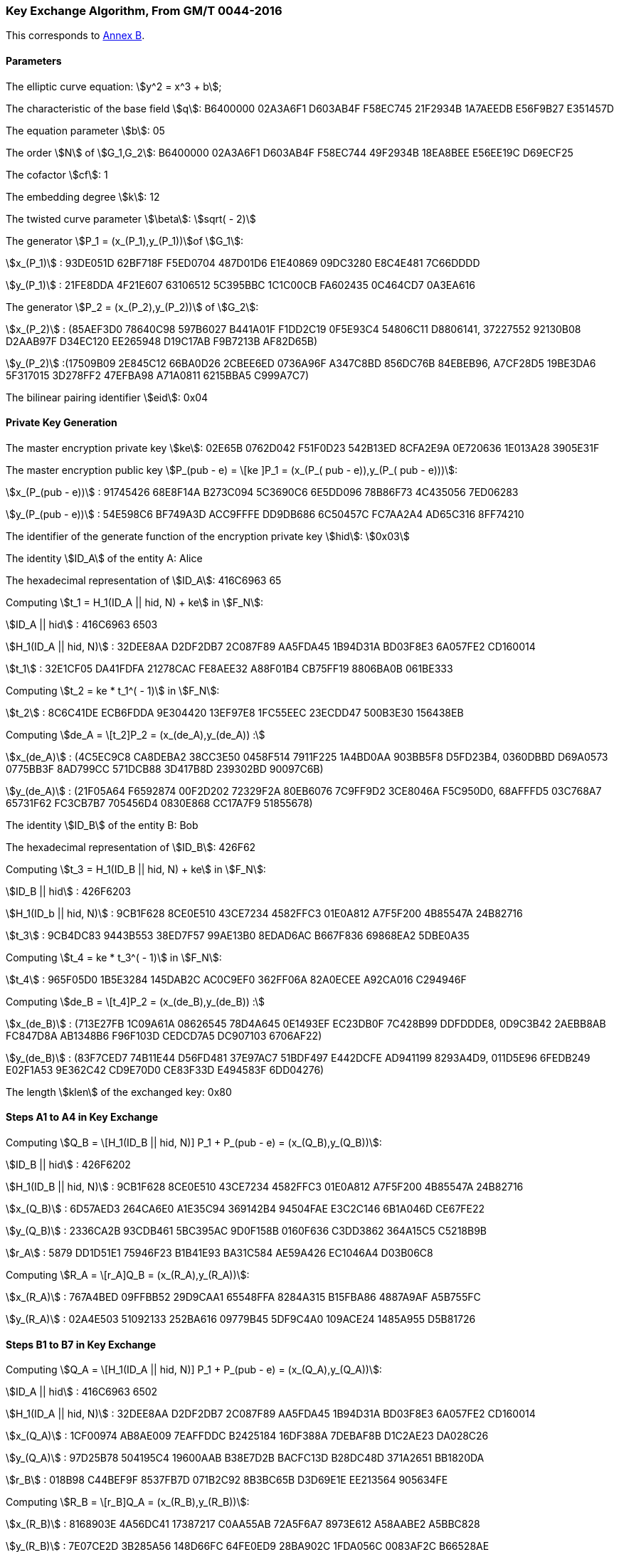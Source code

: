 
[[example-kep]]
=== Key Exchange Algorithm, From GM/T 0044-2016

This corresponds to <<GMT-0044.5-2017,Annex B>>.

==== Parameters

The elliptic curve equation: stem:[y^2 = x^3 + b];

The characteristic of the base field stem:[q]: B6400000 02A3A6F1 D603AB4F F58EC745 21F2934B 1A7AEEDB E56F9B27 E351457D

The equation parameter stem:[b]: 05

The order stem:[N] of stem:[G_1,G_2]: B6400000 02A3A6F1 D603AB4F F58EC744 49F2934B 18EA8BEE E56EE19C D69ECF25

The cofactor stem:[cf]: 1

The embedding degree stem:[k]: 12

The twisted curve parameter stem:[\beta]: stem:[sqrt( - 2)]

The generator stem:[P_1 = (x_(P_1),y_(P_1))]of stem:[G_1]:

stem:[x_(P_1)] : 93DE051D 62BF718F F5ED0704 487D01D6 E1E40869 09DC3280 E8C4E481 7C66DDDD

stem:[y_(P_1)] : 21FE8DDA 4F21E607 63106512 5C395BBC 1C1C00CB FA602435 0C464CD7 0A3EA616

The generator stem:[P_2 = (x_(P_2),y_(P_2))] of stem:[G_2]:

stem:[x_(P_2)] : (85AEF3D0 78640C98 597B6027 B441A01F F1DD2C19 0F5E93C4 54806C11 D8806141, 37227552 92130B08 D2AAB97F D34EC120 EE265948 D19C17AB F9B7213B AF82D65B)

stem:[y_(P_2)] :(17509B09 2E845C12 66BA0D26 2CBEE6ED 0736A96F A347C8BD 856DC76B 84EBEB96, A7CF28D5 19BE3DA6 5F317015 3D278FF2 47EFBA98 A71A0811 6215BBA5 C999A7C7)

The bilinear pairing identifier stem:[eid]: 0x04

==== Private Key Generation

The master encryption private key stem:[ke]: 02E65B 0762D042 F51F0D23 542B13ED 8CFA2E9A 0E720636 1E013A28 3905E31F

The master encryption public key stem:[P_(pub - e) = \[ke \]P_1 = (x_(P_( pub - e)),y_(P_( pub - e)))]:

stem:[x_(P_(pub - e))] : 91745426 68E8F14A B273C094 5C3690C6 6E5DD096 78B86F73 4C435056 7ED06283

stem:[y_(P_(pub - e))] : 54E598C6 BF749A3D ACC9FFFE DD9DB686 6C50457C FC7AA2A4 AD65C316 8FF74210

The identifier of the generate function of the encryption private key stem:[hid]: stem:[0x03]

The identity stem:[ID_A] of the entity A: Alice

The hexadecimal representation of stem:[ID_A]: 416C6963 65

Computing stem:[t_1 = H_1(ID_A || hid, N) + ke] in stem:[F_N]:

stem:[ID_A || hid] : 416C6963 6503

stem:[H_1(ID_A || hid, N)] : 32DEE8AA D2DF2DB7 2C087F89 AA5FDA45 1B94D31A BD03F8E3 6A057FE2 CD160014

stem:[t_1] : 32E1CF05 DA41FDFA 21278CAC FE8AEE32 A88F01B4 CB75FF19 8806BA0B 061BE333

Computing stem:[t_2 = ke * t_1^( - 1)] in stem:[F_N]:

stem:[t_2] : 8C6C41DE ECB6FDDA 9E304420 13EF97E8 1FC55EEC 23ECDD47 500B3E30 156438EB

Computing stem:[de_A = \[t_2\]P_2 = (x_(de_A),y_(de_A)) :]

stem:[x_(de_A)] : (4C5EC9C8 CA8DEBA2 38CC3E50 0458F514 7911F225 1A4BD0AA 903BB5F8 D5FD23B4, 0360DBBD D69A0573 0775BB3F 8AD799CC 571DCB88 3D417B8D 239302BD 90097C6B)

stem:[y_(de_A)] : (21F05A64 F6592874 00F2D202 72329F2A 80EB6076 7C9FF9D2 3CE8046A F5C950D0, 68AFFFD5 03C768A7 65731F62 FC3CB7B7 705456D4 0830E868 CC17A7F9 51855678)

The identity stem:[ID_B] of the entity B: Bob

The hexadecimal representation of stem:[ID_B]: 426F62

Computing stem:[t_3 = H_1(ID_B || hid, N) + ke] in stem:[F_N]:

stem:[ID_B || hid] : 426F6203

stem:[H_1(ID_b || hid, N)] : 9CB1F628 8CE0E510 43CE7234 4582FFC3 01E0A812 A7F5F200 4B85547A 24B82716

stem:[t_3] : 9CB4DC83 9443B553 38ED7F57 99AE13B0 8EDAD6AC B667F836 69868EA2 5DBE0A35

Computing stem:[t_4 = ke * t_3^( - 1)] in stem:[F_N]:

stem:[t_4] : 965F05D0 1B5E3284 145DAB2C AC0C9EF0 362FF06A 82A0ECEE A92CA016 C294946F

Computing stem:[de_B = \[t_4\]P_2 = (x_(de_B),y_(de_B)) :]

stem:[x_(de_B)] : (713E27FB 1C09A61A 08626545 78D4A645 0E1493EF EC23DB0F 7C428B99 DDFDDDE8, 0D9C3B42 2AEBB8AB FC847D8A AB1348B6 F96F103D CEDCD7A5 DC907103 6706AF22)

stem:[y_(de_B)] : (83F7CED7 74B11E44 D56FD481 37E97AC7 51BDF497 E442DCFE AD941199 8293A4D9, 011D5E96 6FEDB249 E02F1A53 9E362C42 CD9E70D0 CE83F33D E494583F 6DD04276)

The length stem:[klen] of the exchanged key: 0x80

==== Steps A1 to A4 in Key Exchange

Computing stem:[Q_B = \[H_1(ID_B || hid, N)\] P_1 + P_(pub - e) = (x_(Q_B),y_(Q_B))]:

stem:[ID_B || hid] : 426F6202

stem:[H_1(ID_B || hid, N)] : 9CB1F628 8CE0E510 43CE7234 4582FFC3 01E0A812 A7F5F200 4B85547A 24B82716

stem:[x_(Q_B)] : 6D57AED3 264CA6E0 A1E35C94 369142B4 94504FAE E3C2C146 6B1A046D CE67FE22

stem:[y_(Q_B)] : 2336CA2B 93CDB461 5BC395AC 9D0F158B 0160F636 C3DD3862 364A15C5 C5218B9B

stem:[r_A] : 5879 DD1D51E1 75946F23 B1B41E93 BA31C584 AE59A426 EC1046A4 D03B06C8

Computing stem:[R_A = \[r_A\]Q_B = (x_(R_A),y_(R_A))]:

stem:[x_(R_A)] : 767A4BED 09FFBB52 29D9CAA1 65548FFA 8284A315 B15FBA86 4887A9AF A5B755FC

stem:[y_(R_A)] : 02A4E503 51092133 252BA616 09779B45 5DF9C4A0 109ACE24 1485A955 D5B81726

==== Steps B1 to B7 in Key Exchange

Computing stem:[Q_A = \[H_1(ID_A || hid, N)\] P_1 + P_(pub - e) = (x_(Q_A),y_(Q_A))]:

stem:[ID_A || hid] : 416C6963 6502

stem:[H_1(ID_A || hid, N)] : 32DEE8AA D2DF2DB7 2C087F89 AA5FDA45 1B94D31A BD03F8E3 6A057FE2 CD160014

stem:[x_(Q_A)] : 1CF00974 AB8AE009 7EAFFDDC B2425184 16DF388A 7DEBAF8B D1C2AE23 DA028C26

stem:[y_(Q_A)] : 97D25B78 504195C4 19600AAB B38E7D2B BACFC13D B28DC48D 371A2651 BB1820DA

stem:[r_B] : 018B98 C44BEF9F 8537FB7D 071B2C92 8B3BC65B D3D69E1E EE213564 905634FE

Computing stem:[R_B = \[r_B\]Q_A = (x_(R_B),y_(R_B))]:

stem:[x_(R_B)] : 8168903E 4A56DC41 17387217 C0AA55AB 72A5F6A7 8973E612 A58AABE2 A5BBC828

stem:[y_(R_B)] : 7E07CE2D 3B285A56 148D66FC 64FE0ED9 28BA902C 1FDA056C 0083AF2C B66528AE

Computing stem:[g_1 = e(R_A,de_B)]:

(28542FB6 954C84BE 6A5F2988 A31CB681 7BA07819 66FA83D9 673A9577 D3C0C134, 5E27C19F C02ED9AE 37F5BB7B E9C03C2B 87DE0275 39CCF03E 6B7D36DE 4AB45CD1, A1ABFCD3 0C57DB0F 1A838E3A 8F2BF823 479C978B D1372305 06EA6249 C891049E, 34974779 13AB89F5 E2960F38 2B1B5C8E E09DE0FA 498BA95C 4409D630 D343DA40, 4FEC9347 2DA33A4D B6599095 C0CF895E 3A7B993E E5E4EBE3 B9AB7D7D 5FF2A3D1, 647BA154 C3E8E185 DFC33657 C1F128D4 80F3F7E3 F1680120 8029E194 34C733BB, 73F21693 C66FC237 24DB2638 0C526223 C705DAF6 BA18B763 A68623C8 6A632B05, 0F63A071 A6D62EA4 5B59A194 2DFF5335 D1A232C9 C5664FAD 5D6AF54C 11418B0D, 8C8E9D8D 905780D5 0E779067 F2C4B1C8 F83A8B59 D735BB52 AF35F567 30BDE5AC, 861CCD99 78617267 CE4AD978 9F77739E 62F2E57B 48C2FF26 D2E90A79 A1D86B93, 9B1CA08F 64712E33 AEDA3F44 BD6CB633 E0F72221 1E344D73 EC9BBEBC 92142765, 6BA584CE 742A2A3A B41C15D3 EF94EDEB 8EF74A2B DCDAAECC 09ABA567 981F6437)

Computing stem:[g_2 = e(P_( pub - e),P_2)^(r_B)]:

(1052D6E9 D13E3819 09DFF7B2 B41E13C9 87D0A906 8423B769 480DACCE 6A06F492, 5FFEB92A D870F97D C0893114 DA22A44D BC9E7A8B 6CA31A0C F0467265 A1FB48C7, 2C5C3B37 E4F2FF83 DB33D98C 0317BCBB BBF4AC6D F6B89ECA 58268B28 0045E612, 6CED9E2D 7C9CD3D5 AD630DEF AB0B8315 06218037 EE0F861C F9B43C78 434AEC38, 0AE7BF3E 1AEC0CB6 7A034409 06C7DFB3 BCD4B6EE EBB7E371 F0094AD4 A816088D, 98DBC791 D0671CAC A12236CD F8F39E15 AEB96FAE B39606D5 B04AC581 746A663D, 00DD2B74 16BAA911 72E89D53 09D834F7 8C1E31B4 483BB971 85931BAD 7BE1B9B5, 7EBAC034 9F854446 9E60C32F 6075FB04 68A68147 FF013537 DF792FFC E024F857, 10CC2B56 1A62B62D A36AEFD6 0850714F 49170FD9 4A0010C6 D4B651B6 4F3A3A5E, 58C9687B EDDCD9E4 FEDAB16B 884D1FE6 DFA117B2 AB821F74 E0BF7ACD A2269859, 2A430968 F1608606 1904CE20 1847934B 11CA0F9E 9528F5A9 D0CE8F01 5C9AEA79, 934FDDA6 D3AB48C8 571CE235 4B79742A A498CB8C DDE6BD1F A5946345 A1A652F6)

Computing stem:[g_3 = g_1^(r_B)]:

(A76B6777 AD87C912 4C7D7065 F74808DB 2E80371C 70471580 B0C7C457 A79EA5E7, 242FA31F F8E139FA E169A169 92F5F029 162664CE 78B33332 4B3BDB4C 682BF9B2, 0626D64D CE603F33 2E9593F6 2B67A6B0 02DEB6DD 2E7D4FAD 3F33C38F 202DE204, 53274906 11B2AE6F 849CF779 B9B74AD9 BA6CF397 F6132612 0777CE46 92F85DC2, ADC269D1 B6233258 2D823132 A9712754 77A0CF1D CCF4B2BF 096D9110 F74E2A01, B1ED0650 2333B2AB 1AE697EA 34F2EF8C 6E47B043 1831706C B5AFCD75 754FA795, 28F65B36 51E184BC ED030661 EE4A8D67 0FBAE267 96E8CDB6 6F388ED6 644AF851, 885C7F92 4CC7CB20 968AA50E 8230A3B3 9C2BB5DD 4D753D94 BE5DD9A4 272CF827, 0DA649CB 8A63172F 8FB028CD 951E7621 5824A4EE 28405D3C 5E5DFDA6 C7CE293F, 4A40AC8F C5B7168F A54AD3D0 B81A0F8F 50C16436 6CCDEC1C 9A40DCE9 F0A31133, 35D89EAE B36F4D31 BB671306 4CDA8835 E2AA4529 F4212932 7C6F7E8A B760654D, 58D17E44 8F6D5CBC A66BD7E3 3810D270 DD3B9436 B1BF46B9 A17C9D11 A5A6B148)

Computing stem:[SK_B = KDF(ID_A || R_A || R_B || g_1 || g_2 || g_3, klen )]:

stem:[ID_A || R_A || R_B || g_1 || g_2 || g_3] :

416C6963 65426F62 767A4BED 09FFBB52 29D9CAA1 65548FFA 8284A315 B15FBA86 4887A9AF A5B755FC 02A4E503 51092133 252BA616 09779B45 5DF9C4A0 109ACE24 1485A955 D5B81726 8168903E 4A56DC41 17387217 C0AA55AB 72A5F6A7 8973E612 A58AABE2 A5BBC828 7E07CE2D 3B285A56 148D66FC 64FE0ED9 28BA902C 1FDA056C 0083AF2C B66528AE 28542FB6 954C84BE 6A5F2988 A31CB681 7BA07819 66FA83D9 673A9577 D3C0C134 5E27C19F C02ED9AE 37F5BB7B E9C03C2B 87DE0275 39CCF03E 6B7D36DE 4AB45CD1 A1ABFCD3 0C57DB0F 1A838E3A 8F2BF823 479C978B D1372305 06EA6249 C891049E 34974779 13AB89F5 E2960F38 2B1B5C8E E09DE0FA 498BA95C 4409D630 D343DA40 4FEC9347 2DA33A4D B6599095 C0CF895E 3A7B993E E5E4EBE3 B9AB7D7D 5FF2A3D1 647BA154 C3E8E185 DFC33657 C1F128D4 80F3F7E3 F1680120 8029E194 34C733BB 73F21693 C66FC237 24DB2638 0C526223 C705DAF6 BA18B763 A68623C8 6A632B05 0F63A071 A6D62EA4 5B59A194 2DFF5335 D1A232C9 C5664FAD 5D6AF54C 11418B0D 8C8E9D8D 905780D5 0E779067 F2C4B1C8 F83A8B59 D735BB52 AF35F567 30BDE5AC 861CCD99 78617267 CE4AD978 9F77739E 62F2E57B 48C2FF26 D2E90A79 A1D86B93 9B1CA08F 64712E33 AEDA3F44 BD6CB633 E0F72221 1E344D73 EC9BBEBC 92142765 6BA584CE 742A2A3A B41C15D3 EF94EDEB 8EF74A2B DCDAAECC 09ABA567 981F6437 1052D6E9 D13E3819 09DFF7B2 B41E13C9 87D0A906 8423B769 480DACCE 6A06F492 5FFEB92A D870F97D C0893114 DA22A44D BC9E7A8B 6CA31A0C F0467265 A1FB48C7 2C5C3B37 E4F2FF83 DB33D98C 0317BCBB BBF4AC6D F6B89ECA 58268B28 0045E612 6CED9E2D 7C9CD3D5 AD630DEF AB0B8315 06218037 EE0F861C F9B43C78 434AEC38 0AE7BF3E 1AEC0CB6 7A034409 06C7DFB3 BCD4B6EE EBB7E371 F0094AD4 A816088D 98DBC791 D0671CAC A12236CD F8F39E15 AEB96FAE B39606D5 B04AC581 746A663D 00DD2B74 16BAA911 72E89D53 09D834F7 8C1E31B4 483BB971 85931BAD 7BE1B9B5 7EBAC034 9F854446 9E60C32F 6075FB04 68A68147 FF013537 DF792FFC E024F857 10CC2B56 1A62B62D A36AEFD6 0850714F 49170FD9 4A0010C6 D4B651B6 4F3A3A5E 58C9687B EDDCD9E4 FEDAB16B 884D1FE6 DFA117B2 AB821F74 E0BF7ACD A2269859 2A430968 F1608606 1904CE20 1847934B 11CA0F9E 9528F5A9 D0CE8F01 5C9AEA79 934FDDA6 D3AB48C8 571CE235 4B79742A A498CB8C DDE6BD1F A5946345 A1A652F6 A76B6777 AD87C912 4C7D7065 F74808DB 2E80371C 70471580 B0C7C457 A79EA5E7 242FA31F F8E139FA E169A169 92F5F029 162664CE 78B33332 4B3BDB4C 682BF9B2 0626D64D CE603F33 2E9593F6 2B67A6B0 02DEB6DD 2E7D4FAD 3F33C38F 202DE204 53274906 11B2AE6F 849CF779 B9B74AD9 BA6CF397 F6132612 0777CE46 92F85DC2 ADC269D1 B6233258 2D823132 A9712754 77A0CF1D CCF4B2BF 096D9110 F74E2A01 B1ED0650 2333B2AB 1AE697EA 34F2EF8C 6E47B043 1831706C B5AFCD75 754FA795 28F65B36 51E184BC ED030661 EE4A8D67 0FBAE267 96E8CDB6 6F388ED6 644AF851 885C7F92 4CC7CB20 968AA50E 8230A3B3 9C2BB5DD 4D753D94 BE5DD9A4 272CF827 0DA649CB 8A63172F 8FB028CD 951E7621 5824A4EE 28405D3C 5E5DFDA6 C7CE293F 4A40AC8F C5B7168F A54AD3D0 B81A0F8F 50C16436 6CCDEC1C 9A40DCE9 F0A31133 35D89EAE B36F4D31 BB671306 4CDA8835 E2AA4529 F4212932 7C6F7E8A B760654D 58D17E44 8F6D5CBC A66BD7E3 3810D270 DD3B9436 B1BF46B9 A17C9D11 A5A6B148

stem:[SK_B] : 68B20D30 77EA6E2B 82531583 6FDBC633

Computing stem:[S_B = H_(256)(0x82 || g_1 || H_(256)(g_2 || g_3 || ID_A || ID_B || R_A || R_B))]:

stem:[g_2 || g_3 || ID_A || ID_B || R_A || R_B] :

1052D6E9 D13E3819 09DFF7B2 B41E13C9 87D0A906 8423B769 480DACCE 6A06F492 5FFEB92A D870F97D C0893114 DA22A44D BC9E7A8B 6CA31A0C F0467265 A1FB48C7 2C5C3B37 E4F2FF83 DB33D98C 0317BCBB BBF4AC6D F6B89ECA 58268B28 0045E612 6CED9E2D 7C9CD3D5 AD630DEF AB0B8315 06218037 EE0F861C F9B43C78 434AEC38 0AE7BF3E 1AEC0CB6 7A034409 06C7DFB3 BCD4B6EE EBB7E371 F0094AD4 A816088D 98DBC791 D0671CAC A12236CD F8F39E15 AEB96FAE B39606D5 B04AC581 746A663D 00DD2B74 16BAA911 72E89D53 09D834F7 8C1E31B4 483BB971 85931BAD 7BE1B9B5 7EBAC034 9F854446 9E60C32F 6075FB04 68A68147 FF013537 DF792FFC E024F857 10CC2B56 1A62B62D A36AEFD6 0850714F 49170FD9 4A0010C6 D4B651B6 4F3A3A5E 58C9687B EDDCD9E4 FEDAB16B 884D1FE6 DFA117B2 AB821F74 E0BF7ACD A2269859 2A430968 F1608606 1904CE20 1847934B 11CA0F9E 9528F5A9 D0CE8F01 5C9AEA79 934FDDA6 D3AB48C8 571CE235 4B79742A A498CB8C DDE6BD1F A5946345 A1A652F6 A76B6777 AD87C912 4C7D7065 F74808DB 2E80371C 70471580 B0C7C457 A79EA5E7 242FA31F F8E139FA E169A169 92F5F029 162664CE 78B33332 4B3BDB4C 682BF9B2 0626D64D CE603F33 2E9593F6 2B67A6B0 02DEB6DD 2E7D4FAD 3F33C38F 202DE204 53274906 11B2AE6F 849CF779 B9B74AD9 BA6CF397 F6132612 0777CE46 92F85DC2 ADC269D1 B6233258 2D823132 A9712754 77A0CF1D CCF4B2BF 096D9110 F74E2A01 B1ED0650 2333B2AB 1AE697EA 34F2EF8C 6E47B043 1831706C B5AFCD75 754FA795 28F65B36 51E184BC ED030661 EE4A8D67 0FBAE267 96E8CDB6 6F388ED6 644AF851 885C7F92 4CC7CB20 968AA50E 8230A3B3 9C2BB5DD 4D753D94 BE5DD9A4 272CF827 0DA649CB 8A63172F 8FB028CD 951E7621 5824A4EE 28405D3C 5E5DFDA6 C7CE293F 4A40AC8F C5B7168F A54AD3D0 B81A0F8F 50C16436 6CCDEC1C 9A40DCE9 F0A31133 35D89EAE B36F4D31 BB671306 4CDA8835 E2AA4529 F4212932 7C6F7E8A B760654D 58D17E44 8F6D5CBC A66BD7E3 3810D270 DD3B9436 B1BF46B9 A17C9D11 A5A6B148 416C6963 65426F62 767A4BED 09FFBB52 29D9CAA1 65548FFA 8284A315 B15FBA86 4887A9AF A5B755FC 02A4E503 51092133 252BA616 09779B45 5DF9C4A0 109ACE24 1485A955 D5B81726 8168903E 4A56DC41 17387217 C0AA55AB 72A5F6A7 8973E612 A58AABE2 A5BBC828 7E07CE2D 3B285A56 148D66FC 64FE0ED9 28BA902C 1FDA056C 0083AF2C B66528AE

stem:[H_(256)(g_2 || g_3 || ID_A || ID_B || R_A || R_B)] : B6F6F71E FCEA0E02 DF198422 28AD50A9 EFD7A4B2 F12DAFE2 BE354AD0 107547F1

stem:[0x82 || g_1 || H_(256)(g_2 || g_3 || ID_A || ID_B || R_A || R_B)] :

8228542F B6954C84 BE6A5F29 88A31CB6 817BA078 1966FA83 D9673A95 77D3C0C1 345E27C1 9FC02ED9 AE37F5BB 7BE9C03C 2B87DE02 7539CCF0 3E6B7D36 DE4AB45C D1A1ABFC D30C57DB 0F1A838E 3A8F2BF8 23479C97 8BD13723 0506EA62 49C89104 9E349747 7913AB89 F5E2960F 382B1B5C 8EE09DE0 FA498BA9 5C4409D6 30D343DA 404FEC93 472DA33A 4DB65990 95C0CF89 5E3A7B99 3EE5E4EB E3B9AB7D 7D5FF2A3 D1647BA1 54C3E8E1 85DFC336 57C1F128 D480F3F7 E3F16801 208029E1 9434C733 BB73F216 93C66FC2 3724DB26 380C5262 23C705DA F6BA18B7 63A68623 C86A632B 050F63A0 71A6D62E A45B59A1 942DFF53 35D1A232 C9C5664F AD5D6AF5 4C11418B 0D8C8E9D 8D905780 D50E7790 67F2C4B1 C8F83A8B 59D735BB 52AF35F5 6730BDE5 AC861CCD 99786172 67CE4AD9 789F7773 9E62F2E5 7B48C2FF 26D2E90A 79A1D86B 939B1CA0 8F64712E 33AEDA3F 44BD6CB6 33E0F722 211E344D 73EC9BBE BC921427 656BA584 CE742A2A 3AB41C15 D3EF94ED EB8EF74A 2BDCDAAE CC09ABA5 67981F64 37B6F6F7 1EFCEA0E 02DF1984 2228AD50 A9EFD7A4 B2F12DAF E2BE354A D0107547 F1

stem:[S_B] : E122B3BF A8965562 AA0A4A92 B671A193 352F2832 8A129BFF 45C4DD26 2EBCB9EE

==== Steps A5 to A8 in Key Exchange

Computing stem:[g_1^' = e(P_( pub - e),P_2)^(r_A)]:

(28542FB6 954C84BE 6A5F2988 A31CB681 7BA07819 66FA83D9 673A9577 D3C0C134, 5E27C19F C02ED9AE 37F5BB7B E9C03C2B 87DE0275 39CCF03E 6B7D36DE 4AB45CD1, A1ABFCD3 0C57DB0F 1A838E3A 8F2BF823 479C978B D1372305 06EA6249 C891049E, 34974779 13AB89F5 E2960F38 2B1B5C8E E09DE0FA 498BA95C 4409D630 D343DA40, 4FEC9347 2DA33A4D B6599095 C0CF895E 3A7B993E E5E4EBE3 B9AB7D7D 5FF2A3D1, 647BA154 C3E8E185 DFC33657 C1F128D4 80F3F7E3 F1680120 8029E194 34C733BB, 73F21693 C66FC237 24DB2638 0C526223 C705DAF6 BA18B763 A68623C8 6A632B05, 0F63A071 A6D62EA4 5B59A194 2DFF5335 D1A232C9 C5664FAD 5D6AF54C 11418B0D, 8C8E9D8D 905780D5 0E779067 F2C4B1C8 F83A8B59 D735BB52 AF35F567 30BDE5AC, 861CCD99 78617267 CE4AD978 9F77739E 62F2E57B 48C2FF26 D2E90A79 A1D86B93, 9B1CA08F 64712E33 AEDA3F44 BD6CB633 E0F72221 1E344D73 EC9BBEBC 92142765, 6BA584CE 742A2A3A B41C15D3 EF94EDEB 8EF74A2B DCDAAECC 09ABA567 981F6437)

Computing stem:[g_2^' = e(R_B,de_A)]:

(1052D6E9 D13E3819 09DFF7B2 B41E13C9 87D0A906 8423B769 480DACCE 6A06F492, 5FFEB92A D870F97D C0893114 DA22A44D BC9E7A8B 6CA31A0C F0467265 A1FB48C7, 2C5C3B37 E4F2FF83 DB33D98C 0317BCBB BBF4AC6D F6B89ECA 58268B28 0045E612, 6CED9E2D 7C9CD3D5 AD630DEF AB0B8315 06218037 EE0F861C F9B43C78 434AEC38, 0AE7BF3E 1AEC0CB6 7A034409 06C7DFB3 BCD4B6EE EBB7E371 F0094AD4 A816088D, 98DBC791 D0671CAC A12236CD F8F39E15 AEB96FAE B39606D5 B04AC581 746A663D, 00DD2B74 16BAA911 72E89D53 09D834F7 8C1E31B4 483BB971 85931BAD 7BE1B9B5, 7EBAC034 9F854446 9E60C32F 6075FB04 68A68147 FF013537 DF792FFC E024F857, 10CC2B56 1A62B62D A36AEFD6 0850714F 49170FD9 4A0010C6 D4B651B6 4F3A3A5E, 58C9687B EDDCD9E4 FEDAB16B 884D1FE6 DFA117B2 AB821F74 E0BF7ACD A2269859, 2A430968 F1608606 1904CE20 1847934B 11CA0F9E 9528F5A9 D0CE8F01 5C9AEA79, 934FDDA6 D3AB48C8 571CE235 4B79742A A498CB8C DDE6BD1F A5946345 A1A652F6)

Computing stem:[g_3^' = (g_2^')^(r_A)]:

(A76B6777 AD87C912 4C7D7065 F74808DB 2E80371C 70471580 B0C7C457 A79EA5E7, 242FA31F F8E139FA E169A169 92F5F029 162664CE 78B33332 4B3BDB4C 682BF9B2, 0626D64D CE603F33 2E9593F6 2B67A6B0 02DEB6DD 2E7D4FAD 3F33C38F 202DE204, 53274906 11B2AE6F 849CF779 B9B74AD9 BA6CF397 F6132612 0777CE46 92F85DC2, ADC269D1 B6233258 2D823132 A9712754 77A0CF1D CCF4B2BF 096D9110 F74E2A01, B1ED0650 2333B2AB 1AE697EA 34F2EF8C 6E47B043 1831706C B5AFCD75 754FA795, 28F65B36 51E184BC ED030661 EE4A8D67 0FBAE267 96E8CDB6 6F388ED6 644AF851, 885C7F92 4CC7CB20 968AA50E 8230A3B3 9C2BB5DD 4D753D94 BE5DD9A4 272CF827, 0DA649CB 8A63172F 8FB028CD 951E7621 5824A4EE 28405D3C 5E5DFDA6 C7CE293F, 4A40AC8F C5B7168F A54AD3D0 B81A0F8F 50C16436 6CCDEC1C 9A40DCE9 F0A31133, 35D89EAE B36F4D31 BB671306 4CDA8835 E2AA4529 F4212932 7C6F7E8A B760654D, 58D17E44 8F6D5CBC A66BD7E3 3810D270 DD3B9436 B1BF46B9 A17C9D11 A5A6B148)

Computing stem:[S_1 = H_(256)(0x82 || g_1^' || H_(256)(g_2^' || g_3^' || ID_A || ID_B || R_A || R_B))]:

stem:[g_2^' || g_3^' || ID_A || ID_B || R_A || R_B] :

1052D6E9 D13E3819 09DFF7B2 B41E13C9 87D0A906 8423B769 480DACCE 6A06F492 5FFEB92A D870F97D C0893114 DA22A44D BC9E7A8B 6CA31A0C F0467265 A1FB48C7 2C5C3B37 E4F2FF83 DB33D98C 0317BCBB BBF4AC6D F6B89ECA 58268B28 0045E612 6CED9E2D 7C9CD3D5 AD630DEF AB0B8315 06218037 EE0F861C F9B43C78 434AEC38 0AE7BF3E 1AEC0CB6 7A034409 06C7DFB3 BCD4B6EE EBB7E371 F0094AD4 A816088D 98DBC791 D0671CAC A12236CD F8F39E15 AEB96FAE B39606D5 B04AC581 746A663D 00DD2B74 16BAA911 72E89D53 09D834F7 8C1E31B4 483BB971 85931BAD 7BE1B9B5 7EBAC034 9F854446 9E60C32F 6075FB04 68A68147 FF013537 DF792FFC E024F857 10CC2B56 1A62B62D A36AEFD6 0850714F 49170FD9 4A0010C6 D4B651B6 4F3A3A5E 58C9687B EDDCD9E4 FEDAB16B 884D1FE6 DFA117B2 AB821F74 E0BF7ACD A2269859 2A430968 F1608606 1904CE20 1847934B 11CA0F9E 9528F5A9 D0CE8F01 5C9AEA79 934FDDA6 D3AB48C8 571CE235 4B79742A A498CB8C DDE6BD1F A5946345 A1A652F6 A76B6777 AD87C912 4C7D7065 F74808DB 2E80371C 70471580 B0C7C457 A79EA5E7 242FA31F F8E139FA E169A169 92F5F029 162664CE 78B33332 4B3BDB4C 682BF9B2 0626D64D CE603F33 2E9593F6 2B67A6B0 02DEB6DD 2E7D4FAD 3F33C38F 202DE204 53274906 11B2AE6F 849CF779 B9B74AD9 BA6CF397 F6132612 0777CE46 92F85DC2 ADC269D1 B6233258 2D823132 A9712754 77A0CF1D CCF4B2BF 096D9110 F74E2A01 B1ED0650 2333B2AB 1AE697EA 34F2EF8C 6E47B043 1831706C B5AFCD75 754FA795 28F65B36 51E184BC ED030661 EE4A8D67 0FBAE267 96E8CDB6 6F388ED6 644AF851 885C7F92 4CC7CB20 968AA50E 8230A3B3 9C2BB5DD 4D753D94 BE5DD9A4 272CF827 0DA649CB 8A63172F 8FB028CD 951E7621 5824A4EE 28405D3C 5E5DFDA6 C7CE293F 4A40AC8F C5B7168F A54AD3D0 B81A0F8F 50C16436 6CCDEC1C 9A40DCE9 F0A31133 35D89EAE B36F4D31 BB671306 4CDA8835 E2AA4529 F4212932 7C6F7E8A B760654D 58D17E44 8F6D5CBC A66BD7E3 3810D270 DD3B9436 B1BF46B9 A17C9D11 A5A6B148 416C6963 65426F62 767A4BED 09FFBB52 29D9CAA1 65548FFA 8284A315 B15FBA86 4887A9AF A5B755FC 02A4E503 51092133 252BA616 09779B45 5DF9C4A0 109ACE24 1485A955 D5B81726 8168903E 4A56DC41 17387217 C0AA55AB 72A5F6A7 8973E612 A58AABE2 A5BBC828 7E07CE2D 3B285A56 148D66FC 64FE0ED9 28BA902C 1FDA056C 0083AF2C B66528AE

stem:[H_(256)(g_2^' || g_3^' || ID_A || ID_B || R_A || R_B)] : B6F6F71E FCEA0E02 DF198422 28AD50A9 EFD7A4B2 F12DAFE2 BE354AD0 107547F1

stem:[0x82 || g_1^' || H_(256)(g_2^' || g_3^' || ID_A || ID_B || R_A || R_B)] :

8228542F B6954C84 BE6A5F29 88A31CB6 817BA078 1966FA83 D9673A95 77D3C0C1 345E27C1 9FC02ED9 AE37F5BB 7BE9C03C 2B87DE02 7539CCF0 3E6B7D36 DE4AB45C D1A1ABFC D30C57DB 0F1A838E 3A8F2BF8 23479C97 8BD13723 0506EA62 49C89104 9E349747 7913AB89 F5E2960F 382B1B5C 8EE09DE0 FA498BA9 5C4409D6 30D343DA 404FEC93 472DA33A 4DB65990 95C0CF89 5E3A7B99 3EE5E4EB E3B9AB7D 7D5FF2A3 D1647BA1 54C3E8E1 85DFC336 57C1F128 D480F3F7 E3F16801 208029E1 9434C733 BB73F216 93C66FC2 3724DB26 380C5262 23C705DA F6BA18B7 63A68623 C86A632B 050F63A0 71A6D62E A45B59A1 942DFF53 35D1A232 C9C5664F AD5D6AF5 4C11418B 0D8C8E9D 8D905780 D50E7790 67F2C4B1 C8F83A8B 59D735BB 52AF35F5 6730BDE5 AC861CCD 99786172 67CE4AD9 789F7773 9E62F2E5 7B48C2FF 26D2E90A 79A1D86B 939B1CA0 8F64712E 33AEDA3F 44BD6CB6 33E0F722 211E344D 73EC9BBE BC921427 656BA584 CE742A2A 3AB41C15 D3EF94ED EB8EF74A 2BDCDAAE CC09ABA5 67981F64 37B6F6F7 1EFCEA0E 02DF1984 2228AD50 A9EFD7A4 B2F12DAF E2BE354A D0107547 F1

stem:[S_1] : E122B3BF A8965562 AA0A4A92 B671A193 352F2832 8A129BFF 45C4DD26 2EBCB9EE

Computing stem:[SK_A = KDF(ID_A || (ID_B || R)_A || R_B || g_1^' || g_2^' || g_3^', klen )]:

stem:[ID_A || (ID_B || R)_A || R_B || g_1^' || g_2^' || g_3^'] :

416C6963 65426F62 767A4BED 09FFBB52 29D9CAA1 65548FFA 8284A315 B15FBA86 4887A9AF A5B755FC 02A4E503 51092133 252BA616 09779B45 5DF9C4A0 109ACE24 1485A955 D5B81726 8168903E 4A56DC41 17387217 C0AA55AB 72A5F6A7 8973E612 A58AABE2 A5BBC828 7E07CE2D 3B285A56 148D66FC 64FE0ED9 28BA902C 1FDA056C 0083AF2C B66528AE 28542FB6 954C84BE 6A5F2988 A31CB681 7BA07819 66FA83D9 673A9577 D3C0C134 5E27C19F C02ED9AE 37F5BB7B E9C03C2B 87DE0275 39CCF03E 6B7D36DE 4AB45CD1 A1ABFCD3 0C57DB0F 1A838E3A 8F2BF823 479C978B D1372305 06EA6249 C891049E 34974779 13AB89F5 E2960F38 2B1B5C8E E09DE0FA 498BA95C 4409D630 D343DA40 4FEC9347 2DA33A4D B6599095 C0CF895E 3A7B993E E5E4EBE3 B9AB7D7D 5FF2A3D1 647BA154 C3E8E185 DFC33657 C1F128D4 80F3F7E3 F1680120 8029E194 34C733BB 73F21693 C66FC237 24DB2638 0C526223 C705DAF6 BA18B763 A68623C8 6A632B05 0F63A071 A6D62EA4 5B59A194 2DFF5335 D1A232C9 C5664FAD 5D6AF54C 11418B0D 8C8E9D8D 905780D5 0E779067 F2C4B1C8 F83A8B59 D735BB52 AF35F567 30BDE5AC 861CCD99 78617267 CE4AD978 9F77739E 62F2E57B 48C2FF26 D2E90A79 A1D86B93 9B1CA08F 64712E33 AEDA3F44 BD6CB633 E0F72221 1E344D73 EC9BBEBC 92142765 6BA584CE 742A2A3A B41C15D3 EF94EDEB 8EF74A2B DCDAAECC 09ABA567 981F6437 1052D6E9 D13E3819 09DFF7B2 B41E13C9 87D0A906 8423B769 480DACCE 6A06F492 5FFEB92A D870F97D C0893114 DA22A44D BC9E7A8B 6CA31A0C F0467265 A1FB48C7 2C5C3B37 E4F2FF83 DB33D98C 0317BCBB BBF4AC6D F6B89ECA 58268B28 0045E612 6CED9E2D 7C9CD3D5 AD630DEF AB0B8315 06218037 EE0F861C F9B43C78 434AEC38 0AE7BF3E 1AEC0CB6 7A034409 06C7DFB3 BCD4B6EE EBB7E371 F0094AD4 A816088D 98DBC791 D0671CAC A12236CD F8F39E15 AEB96FAE B39606D5 B04AC581 746A663D 00DD2B74 16BAA911 72E89D53 09D834F7 8C1E31B4 483BB971 85931BAD 7BE1B9B5 7EBAC034 9F854446 9E60C32F 6075FB04 68A68147 FF013537 DF792FFC E024F857 10CC2B56 1A62B62D A36AEFD6 0850714F 49170FD9 4A0010C6 D4B651B6 4F3A3A5E 58C9687B EDDCD9E4 FEDAB16B 884D1FE6 DFA117B2 AB821F74 E0BF7ACD A2269859 2A430968 F1608606 1904CE20 1847934B 11CA0F9E 9528F5A9 D0CE8F01 5C9AEA79 934FDDA6 D3AB48C8 571CE235 4B79742A A498CB8C DDE6BD1F A5946345 A1A652F6 A76B6777 AD87C912 4C7D7065 F74808DB 2E80371C 70471580 B0C7C457 A79EA5E7 242FA31F F8E139FA E169A169 92F5F029 162664CE 78B33332 4B3BDB4C 682BF9B2 0626D64D CE603F33 2E9593F6 2B67A6B0 02DEB6DD 2E7D4FAD 3F33C38F 202DE204 53274906 11B2AE6F 849CF779 B9B74AD9 BA6CF397 F6132612 0777CE46 92F85DC2 ADC269D1 B6233258 2D823132 A9712754 77A0CF1D CCF4B2BF 096D9110 F74E2A01 B1ED0650 2333B2AB 1AE697EA 34F2EF8C 6E47B043 1831706C B5AFCD75 754FA795 28F65B36 51E184BC ED030661 EE4A8D67 0FBAE267 96E8CDB6 6F388ED6 644AF851 885C7F92 4CC7CB20 968AA50E 8230A3B3 9C2BB5DD 4D753D94 BE5DD9A4 272CF827 0DA649CB 8A63172F 8FB028CD 951E7621 5824A4EE 28405D3C 5E5DFDA6 C7CE293F 4A40AC8F C5B7168F A54AD3D0 B81A0F8F 50C16436 6CCDEC1C 9A40DCE9 F0A31133 35D89EAE B36F4D31 BB671306 4CDA8835 E2AA4529 F4212932 7C6F7E8A B760654D 58D17E44 8F6D5CBC A66BD7E3 3810D270 DD3B9436 B1BF46B9 A17C9D11 A5A6B148

stem:[SK_A] : 68B20D30 77EA6E2B 82531583 6FDBC633

Computing stem:[S_A = H_(256)(0x83 || g_1^' || H_(256)(g_2^' || g_3^' || ID_A || ID_B || R_A || R_B))]:

stem:[g_2^' || g_3^' || ID_A || ID_B || R_A || R_B] :

1052D6E9 D13E3819 09DFF7B2 B41E13C9 87D0A906 8423B769 480DACCE 6A06F492 5FFEB92A D870F97D C0893114 DA22A44D BC9E7A8B 6CA31A0C F0467265 A1FB48C7 2C5C3B37 E4F2FF83 DB33D98C 0317BCBB BBF4AC6D F6B89ECA 58268B28 0045E612 6CED9E2D 7C9CD3D5 AD630DEF AB0B8315 06218037 EE0F861C F9B43C78 434AEC38 0AE7BF3E 1AEC0CB6 7A034409 06C7DFB3 BCD4B6EE EBB7E371 F0094AD4 A816088D 98DBC791 D0671CAC A12236CD F8F39E15 AEB96FAE B39606D5 B04AC581 746A663D 00DD2B74 16BAA911 72E89D53 09D834F7 8C1E31B4 483BB971 85931BAD 7BE1B9B5 7EBAC034 9F854446 9E60C32F 6075FB04 68A68147 FF013537 DF792FFC E024F857 10CC2B56 1A62B62D A36AEFD6 0850714F 49170FD9 4A0010C6 D4B651B6 4F3A3A5E 58C9687B EDDCD9E4 FEDAB16B 884D1FE6 DFA117B2 AB821F74 E0BF7ACD A2269859 2A430968 F1608606 1904CE20 1847934B 11CA0F9E 9528F5A9 D0CE8F01 5C9AEA79 934FDDA6 D3AB48C8 571CE235 4B79742A A498CB8C DDE6BD1F A5946345 A1A652F6 8228542F B6954C84 BE6A5F29 88A31CB6 817BA078 1966FA83 D9673A95 77D3C0C1 345E27C1 9FC02ED9 AE37F5BB 7BE9C03C 2B87DE02 7539CCF0 3E6B7D36 DE4AB45C D1A1ABFC D30C57DB 0F1A838E 3A8F2BF8 23479C97 8BD13723 0506EA62 49C89104 9E349747 7913AB89 F5E2960F 382B1B5C 8EE09DE0 FA498BA9 5C4409D6 30D343DA 404FEC93 472DA33A 4DB65990 95C0CF89 5E3A7B99 3EE5E4EB E3B9AB7D 7D5FF2A3 D1647BA1 54C3E8E1 85DFC336 57C1F128 D480F3F7 E3F16801 208029E1 9434C733 BB73F216 93C66FC2 3724DB26 380C5262 23C705DA F6BA18B7 63A68623 C86A632B 050F63A0 71A6D62E A45B59A1 942DFF53 35D1A232 C9C5664F AD5D6AF5 4C11418B 0D8C8E9D 8D905780 D50E7790 67F2C4B1 C8F83A8B 59D735BB 52AF35F5 6730BDE5 AC861CCD 99786172 67CE4AD9 789F7773 9E62F2E5 7B48C2FF 26D2E90A 79A1D86B 939B1CA0 8F64712E 33AEDA3F 44BD6CB6 33E0F722 211E344D 73EC9BBE BC921427 656BA584 CE742A2A 3AB41C15 D3EF94ED EB8EF74A 2BDCDAAE CC09ABA5 67981F64 37B6F6F7 1EFCEA0E 02DF1984 2228AD50 A9EFD7A4 B2F12DAF E2BE354A D0107547 F187A9AF A5B755FC 02A4E503 51092133 252BA616 09779B45 5DF9C4A0 109ACE24 1485A955 D5B81726 8168903E 4A56DC41 17387217 C0AA55AB 72A5F6A7 8973E612 A58AABE2 A5BBC828 7E07CE2D 3B285A56 148D66FC 64FE0ED9 28BA902C 1FDA056C 0083AF2C B66528AE

stem:[H_(256)(g_2^' || g_3^' || ID_A || ID_B || R_A || R_B)] :B6F6F71E FCEA0E02 DF198422 28AD50A9 EFD7A4B2 F12DAFE2 BE354AD0 107547F1

stem:[0x83 || g_1^' || H_(256)(g_2^' || g_3^' || ID_A || ID_B || R_A || R_B)] :

8328542F B6954C84 BE6A5F29 88A31CB6 817BA078 1966FA83 D9673A95 77D3C0C1 345E27C1 9FC02ED9 AE37F5BB 7BE9C03C 2B87DE02 7539CCF0 3E6B7D36 DE4AB45C D1A1ABFC D30C57DB 0F1A838E 3A8F2BF8 23479C97 8BD13723 0506EA62 49C89104 9E349747 7913AB89 F5E2960F 382B1B5C 8EE09DE0 FA498BA9 5C4409D6 30D343DA 404FEC93 472DA33A 4DB65990 95C0CF89 5E3A7B99 3EE5E4EB E3B9AB7D 7D5FF2A3 D1647BA1 54C3E8E1 85DFC336 57C1F128 D480F3F7 E3F16801 208029E1 9434C733 BB73F216 93C66FC2 3724DB26 380C5262 23C705DA F6BA18B7 63A68623 C86A632B 050F63A0 71A6D62E A45B59A1 942DFF53 35D1A232 C9C5664F AD5D6AF5 4C11418B 0D8C8E9D 8D905780 D50E7790 67F2C4B1 C8F83A8B 59D735BB 52AF35F5 6730BDE5 AC861CCD 99786172 67CE4AD9 789F7773 9E62F2E5 7B48C2FF 26D2E90A 79A1D86B 939B1CA0 8F64712E 33AEDA3F 44BD6CB6 33E0F722 211E344D 73EC9BBE BC921427 656BA584 CE742A2A 3AB41C15 D3EF94ED EB8EF74A 2BDCDAAE CC09ABA5 67981F64 37B6F6F7 1EFCEA0E 02DF1984 2228AD50 A9EFD7A4 B2F12DAF E2BE354A D0107547 F1

stem:[S_A] : 6CD52312 17E73D80 548A1A65 DED17849 3F4282E6 E471FE3E F62271EA 758470E6

==== Step B8 in Key Exchange

Computing stem:[S_2 = H_(256)(0x83 || g_1 || H_(256)(g_2 || g_3 || ID_A || ID_B || R_A || R_B))]:

stem:[g_2 || g_3 || ID_A || ID_B || R_A || R_B] :

1052D6E9 D13E3819 09DFF7B2 B41E13C9 87D0A906 8423B769 480DACCE 6A06F492 5FFEB92A D870F97D C0893114 DA22A44D BC9E7A8B 6CA31A0C F0467265 A1FB48C7 2C5C3B37 E4F2FF83 DB33D98C 0317BCBB BBF4AC6D F6B89ECA 58268B28 0045E612 6CED9E2D 7C9CD3D5 AD630DEF AB0B8315 06218037 EE0F861C F9B43C78 434AEC38 0AE7BF3E 1AEC0CB6 7A034409 06C7DFB3 BCD4B6EE EBB7E371 F0094AD4 A816088D 98DBC791 D0671CAC A12236CD F8F39E15 AEB96FAE B39606D5 B04AC581 746A663D 00DD2B74 16BAA911 72E89D53 09D834F7 8C1E31B4 483BB971 85931BAD 7BE1B9B5 7EBAC034 9F854446 9E60C32F 6075FB04 68A68147 FF013537 DF792FFC E024F857 10CC2B56 1A62B62D A36AEFD6 0850714F 49170FD9 4A0010C6 D4B651B6 4F3A3A5E 58C9687B EDDCD9E4 FEDAB16B 884D1FE6 DFA117B2 AB821F74 E0BF7ACD A2269859 2A430968 F1608606 1904CE20 1847934B 11CA0F9E 9528F5A9 D0CE8F01 5C9AEA79 934FDDA6 D3AB48C8 571CE235 4B79742A A498CB8C DDE6BD1F A5946345 A1A652F6 A76B6777 AD87C912 4C7D7065 F74808DB 2E80371C 70471580 B0C7C457 A79EA5E7 242FA31F F8E139FA E169A169 92F5F029 162664CE 78B33332 4B3BDB4C 682BF9B2 0626D64D CE603F33 2E9593F6 2B67A6B0 02DEB6DD 2E7D4FAD 3F33C38F 202DE204 53274906 11B2AE6F 849CF779 B9B74AD9 BA6CF397 F6132612 0777CE46 92F85DC2 ADC269D1 B6233258 2D823132 A9712754 77A0CF1D CCF4B2BF 096D9110 F74E2A01 B1ED0650 2333B2AB 1AE697EA 34F2EF8C 6E47B043 1831706C B5AFCD75 754FA795 28F65B36 51E184BC ED030661 EE4A8D67 0FBAE267 96E8CDB6 6F388ED6 644AF851 885C7F92 4CC7CB20 968AA50E 8230A3B3 9C2BB5DD 4D753D94 BE5DD9A4 272CF827 0DA649CB 8A63172F 8FB028CD 951E7621 5824A4EE 28405D3C 5E5DFDA6 C7CE293F 4A40AC8F C5B7168F A54AD3D0 B81A0F8F 50C16436 6CCDEC1C 9A40DCE9 F0A31133 35D89EAE B36F4D31 BB671306 4CDA8835 E2AA4529 F4212932 7C6F7E8A B760654D 58D17E44 8F6D5CBC A66BD7E3 3810D270 DD3B9436 B1BF46B9 A17C9D11 A5A6B148 416C6963 65426F62 767A4BED 09FFBB52 29D9CAA1 65548FFA 8284A315 B15FBA86 4887A9AF A5B755FC 02A4E503 51092133 252BA616 09779B45 5DF9C4A0 109ACE24 1485A955 D5B81726 8168903E 4A56DC41 17387217 C0AA55AB 72A5F6A7 8973E612 A58AABE2 A5BBC828 7E07CE2D 3B285A56 148D66FC 64FE0ED9 28BA902C 1FDA056C 0083AF2C B66528AE

stem:[H_(256)(g_2 || g_3 || ID_A || ID_B || R_A || R_B)] : B6F6F71E FCEA0E02 DF198422 28AD50A9 EFD7A4B2 F12DAFE2 BE354AD0 107547F1

stem:[0x83 || g_1 || H_(256)(g_2 || g_3 || ID_A || ID_B || R_A || R_B)] :

8328542F B6954C84 BE6A5F29 88A31CB6 817BA078 1966FA83 D9673A95 77D3C0C1 345E27C1 9FC02ED9 AE37F5BB 7BE9C03C 2B87DE02 7539CCF0 3E6B7D36 DE4AB45C D1A1ABFC D30C57DB 0F1A838E 3A8F2BF8 23479C97 8BD13723 0506EA62 49C89104 9E349747 7913AB89 F5E2960F 382B1B5C 8EE09DE0 FA498BA9 5C4409D6 30D343DA 404FEC93 472DA33A 4DB65990 95C0CF89 5E3A7B99 3EE5E4EB E3B9AB7D 7D5FF2A3 D1647BA1 54C3E8E1 85DFC336 57C1F128 D480F3F7 E3F16801 208029E1 9434C733 BB73F216 93C66FC2 3724DB26 380C5262 23C705DA F6BA18B7 63A68623 C86A632B 050F63A0 71A6D62E A45B59A1 942DFF53 35D1A232 C9C5664F AD5D6AF5 4C11418B 0D8C8E9D 8D905780 D50E7790 67F2C4B1 C8F83A8B 59D735BB 52AF35F5 6730BDE5 AC861CCD 99786172 67CE4AD9 789F7773 9E62F2E5 7B48C2FF 26D2E90A 79A1D86B 939B1CA0 8F64712E 33AEDA3F 44BD6CB6 33E0F722 211E344D 73EC9BBE BC921427 656BA584 CE742A2A 3AB41C15 D3EF94ED EB8EF74A 2BDCDAAE CC09ABA5 67981F64 37B6F6F7 1EFCEA0E 02DF1984 2228AD50 A9EFD7A4 B2F12DAF E2BE354A D0107547 F1

stem:[S_2] : 6CD52312 17E73D80 548A1A65 DED17849 3F4282E6 E471FE3E F62271EA 758470E6

If stem:[S_2 = S_A], key confirmation from A to B is successful.

